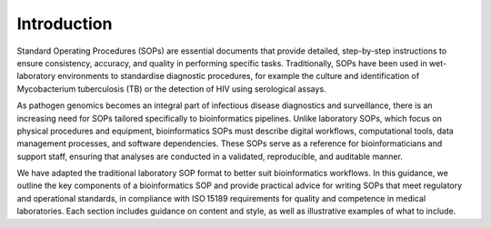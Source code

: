 Introduction
============

Standard Operating Procedures (SOPs) are essential documents that provide detailed, step-by-step instructions to ensure consistency, accuracy, and quality in performing specific tasks. Traditionally, SOPs have been used in wet-laboratory environments to standardise diagnostic procedures, for example the culture and identification of Mycobacterium tuberculosis (TB) or the detection of HIV using serological assays.

As pathogen genomics becomes an integral part of infectious disease diagnostics and surveillance, there is an increasing need for SOPs tailored specifically to bioinformatics pipelines. Unlike laboratory SOPs, which focus on physical procedures and equipment, bioinformatics SOPs must describe digital workflows, computational tools, data management processes, and software dependencies. These SOPs serve as a reference for bioinformaticians and support staff, ensuring that analyses are conducted in a validated, reproducible, and auditable manner.

We have adapted the traditional laboratory SOP format to better suit bioinformatics workflows. In this guidance, we outline the key components of a bioinformatics SOP and provide practical advice for writing SOPs that meet regulatory and operational standards, in compliance with ISO 15189 requirements for quality and competence in medical laboratories. Each section includes guidance on content and style, as well as illustrative examples of what to include.
